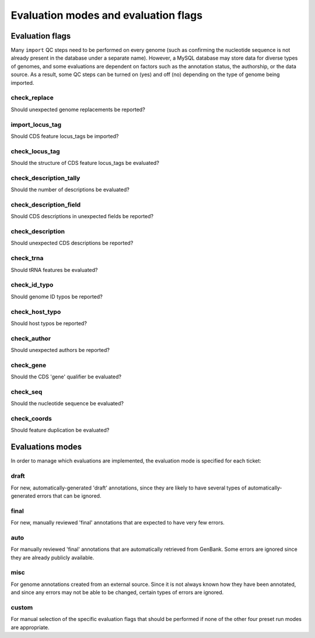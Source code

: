 .. _evalmodes:

Evaluation modes and evaluation flags
=====================================


Evaluation flags
----------------

Many ``import`` QC steps need to be performed on every genome (such as confirming the nucleotide sequence is not already present in the database under a separate name). However, a MySQL database may store data for diverse types of genomes, and some evaluations are dependent on factors such as the annotation status, the authorship, or the data source. As a result, some QC steps can be turned on (yes) and off (no) depending on the type of genome being imported.


check_replace
*************

Should unexpected genome replacements be reported?


import_locus_tag
****************

Should CDS feature locus_tags be imported?


check_locus_tag
***************

Should the structure of CDS feature locus_tags be evaluated?


check_description_tally
***********************

Should the number of descriptions be evaluated?


check_description_field
***********************

Should CDS descriptions in unexpected fields be reported?


check_description
*****************

Should unexpected CDS descriptions be reported?


check_trna
**********

Should tRNA features be evaluated?


check_id_typo
*************

Should genome ID typos be reported?


check_host_typo
***************

Should host typos be reported?


check_author
************

Should unexpected authors be reported?


check_gene
**********

Should the CDS 'gene' qualifier be evaluated?


check_seq
*********

Should the nucleotide sequence be evaluated?


check_coords
************

Should feature duplication be evaluated?





Evaluations modes
-----------------

In order to manage which evaluations are implemented, the evaluation mode is specified for each ticket:

draft
*****

For new, automatically-generated 'draft' annotations, since they are likely to have several types of automatically-generated errors that can be ignored.

final
*****

For new, manually reviewed 'final' annotations that are expected to have very few errors.

auto
****

For manually reviewed 'final' annotations that are automatically retrieved from GenBank. Some errors are ignored since they are already publicly available.


misc
****

For genome annotations created from an external source. Since it is not always known how they have been annotated, and since any errors may not be able to be changed, certain types of errors are ignored.

custom
******

For manual selection of the specific evaluation flags that should be performed if none of the other four preset run modes are appropriate.
